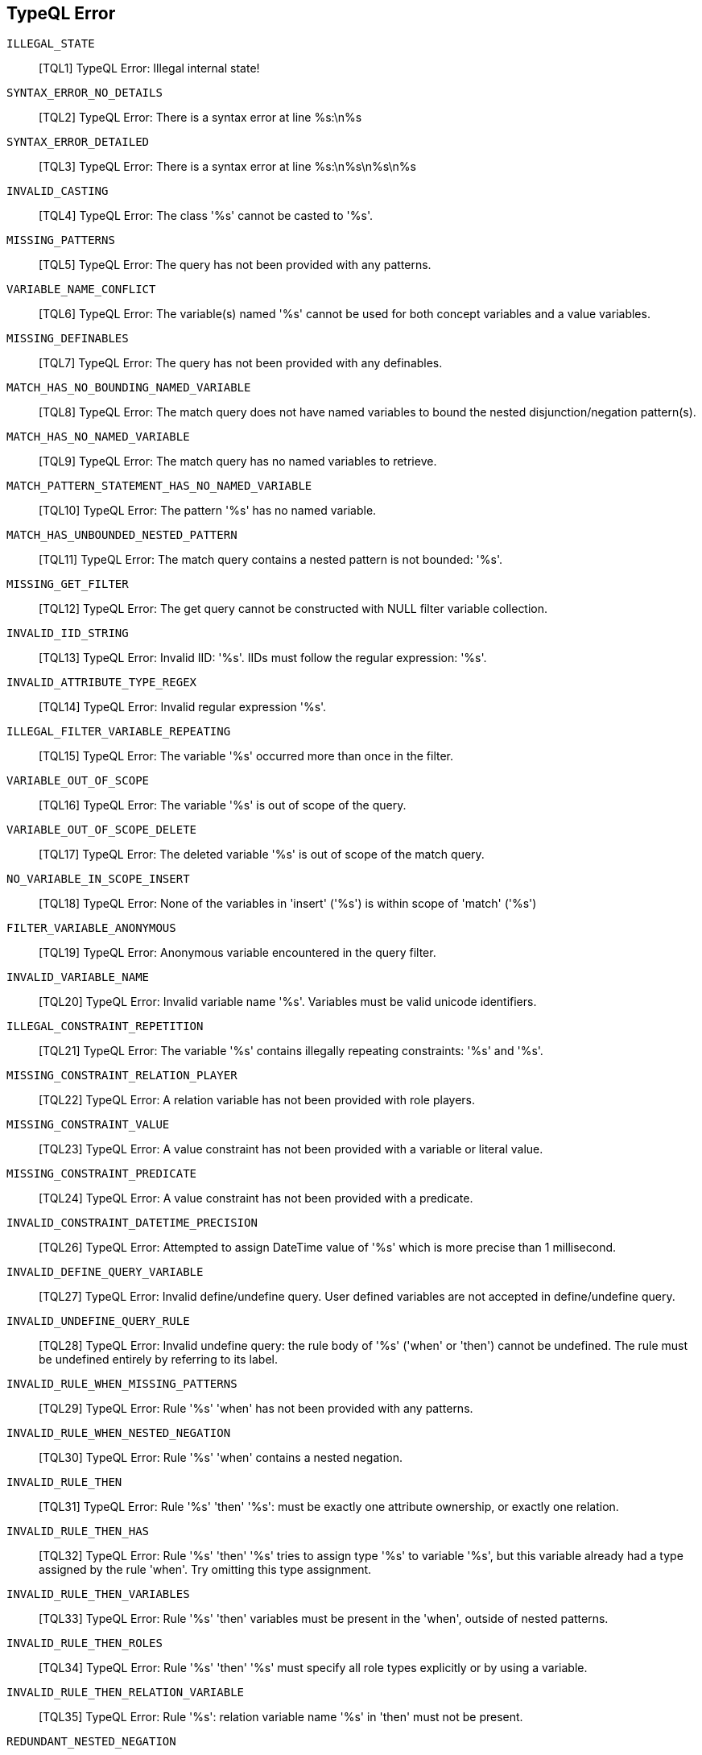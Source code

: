 // Total number of fields across all classes: 42

== TypeQL Error

`ILLEGAL_STATE`::
[TQL1] TypeQL Error: Illegal internal state!

`SYNTAX_ERROR_NO_DETAILS`::
[TQL2] TypeQL Error: There is a syntax error at line %s:\n%s

`SYNTAX_ERROR_DETAILED`::
[TQL3] TypeQL Error: There is a syntax error at line %s:\n%s\n%s\n%s

`INVALID_CASTING`::
[TQL4] TypeQL Error: The class '%s' cannot be casted to '%s'.

`MISSING_PATTERNS`::
[TQL5] TypeQL Error: The query has not been provided with any patterns.

`VARIABLE_NAME_CONFLICT`::
[TQL6] TypeQL Error: The variable(s) named '%s' cannot be used for both concept variables and a value variables.

`MISSING_DEFINABLES`::
[TQL7] TypeQL Error: The query has not been provided with any definables.

`MATCH_HAS_NO_BOUNDING_NAMED_VARIABLE`::
[TQL8] TypeQL Error: The match query does not have named variables to bound the nested disjunction/negation pattern(s).

`MATCH_HAS_NO_NAMED_VARIABLE`::
[TQL9] TypeQL Error: The match query has no named variables to retrieve.

`MATCH_PATTERN_STATEMENT_HAS_NO_NAMED_VARIABLE`::
[TQL10] TypeQL Error: The pattern '%s' has no named variable.

`MATCH_HAS_UNBOUNDED_NESTED_PATTERN`::
[TQL11] TypeQL Error: The match query contains a nested pattern is not bounded: '%s'.

`MISSING_GET_FILTER`::
[TQL12] TypeQL Error: The get query cannot be constructed with NULL filter variable collection.

`INVALID_IID_STRING`::
[TQL13] TypeQL Error: Invalid IID: '%s'. IIDs must follow the regular expression: '%s'.

`INVALID_ATTRIBUTE_TYPE_REGEX`::
[TQL14] TypeQL Error: Invalid regular expression '%s'.

`ILLEGAL_FILTER_VARIABLE_REPEATING`::
[TQL15] TypeQL Error: The variable '%s' occurred more than once in the filter.

`VARIABLE_OUT_OF_SCOPE`::
[TQL16] TypeQL Error: The variable '%s' is out of scope of the query.

`VARIABLE_OUT_OF_SCOPE_DELETE`::
[TQL17] TypeQL Error: The deleted variable '%s' is out of scope of the match query.

`NO_VARIABLE_IN_SCOPE_INSERT`::
[TQL18] TypeQL Error: None of the variables in 'insert' ('%s') is within scope of 'match' ('%s')

`FILTER_VARIABLE_ANONYMOUS`::
[TQL19] TypeQL Error: Anonymous variable encountered in the query filter.

`INVALID_VARIABLE_NAME`::
[TQL20] TypeQL Error: Invalid variable name '%s'. Variables must be valid unicode identifiers.

`ILLEGAL_CONSTRAINT_REPETITION`::
[TQL21] TypeQL Error: The variable '%s' contains illegally repeating constraints: '%s' and '%s'.

`MISSING_CONSTRAINT_RELATION_PLAYER`::
[TQL22] TypeQL Error: A relation variable has not been provided with role players.

`MISSING_CONSTRAINT_VALUE`::
[TQL23] TypeQL Error: A value constraint has not been provided with a variable or literal value.

`MISSING_CONSTRAINT_PREDICATE`::
[TQL24] TypeQL Error: A value constraint has not been provided with a predicate.

`INVALID_CONSTRAINT_DATETIME_PRECISION`::
[TQL26] TypeQL Error: Attempted to assign DateTime value of '%s' which is more precise than 1 millisecond.

`INVALID_DEFINE_QUERY_VARIABLE`::
[TQL27] TypeQL Error: Invalid define/undefine query. User defined variables are not accepted in define/undefine query.

`INVALID_UNDEFINE_QUERY_RULE`::
[TQL28] TypeQL Error: Invalid undefine query: the rule body of '%s' ('when' or 'then') cannot be undefined. The rule must be undefined entirely by referring to its label.

`INVALID_RULE_WHEN_MISSING_PATTERNS`::
[TQL29] TypeQL Error: Rule '%s' 'when' has not been provided with any patterns.

`INVALID_RULE_WHEN_NESTED_NEGATION`::
[TQL30] TypeQL Error: Rule '%s' 'when' contains a nested negation.

`INVALID_RULE_THEN`::
[TQL31] TypeQL Error: Rule '%s' 'then' '%s': must be exactly one attribute ownership, or exactly one relation.

`INVALID_RULE_THEN_HAS`::
[TQL32] TypeQL Error: Rule '%s' 'then' '%s' tries to assign type '%s' to variable '%s', but this variable already had a type assigned by the rule 'when'. Try omitting this type assignment.

`INVALID_RULE_THEN_VARIABLES`::
[TQL33] TypeQL Error: Rule '%s' 'then' variables must be present in the 'when', outside of nested patterns.

`INVALID_RULE_THEN_ROLES`::
[TQL34] TypeQL Error: Rule '%s' 'then' '%s' must specify all role types explicitly or by using a variable.

`INVALID_RULE_THEN_RELATION_VARIABLE`::
[TQL35] TypeQL Error: Rule '%s': relation variable name '%s' in 'then' must not be present.

`REDUNDANT_NESTED_NEGATION`::
[TQL36] TypeQL Error: Invalid query containing redundant nested negations.

`VARIABLE_NOT_SORTED`::
[TQL37] TypeQL Error: Variable '%s' does not exist in the sorting clause.

`INVALID_SORTING_VARIABLE_NOT_MATCHED`::
[TQL38] TypeQL Error: Sort variable '%s' is not present in the match clause.

`INVALID_SORTING_ORDER`::
[TQL39] TypeQL Error: Invalid sorting order '%s'. Valid options: '%s' or '%s'.

`INVALID_COUNT_VARIABLE_ARGUMENT`::
[TQL40] TypeQL Error: Aggregate COUNT does not accept a Variable.

`ILLEGAL_GRAMMAR`::
[TQL41] TypeQL Error: Illegal grammar: '%s'

`INVALID_TYPE_LABEL`::
[TQL42] TypeQL Error: The type label '%s' is invalid. Type labels must be valid unicode identifiers.

`INVALID_ANNOTATION`::
[TQL43] TypeQL Error: Invalid annotation '%s' on '%s' constraint

// Number of fields in ErrorMessage: 42

